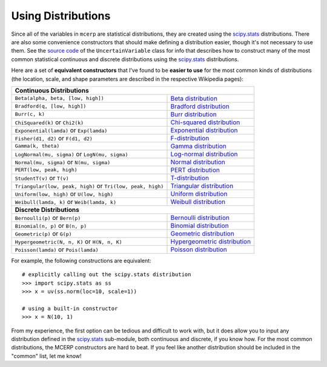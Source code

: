 
.. index:: Constructing Distributions

.. _using distributions:

Using Distributions
===================

Since all of the variables in ``mcerp`` are statistical distributions, they 
are created using the `scipy.stats`_ distributions. There are also some 
convenience constructors that should make defining a distribution easier, 
though it's not necessary to use them. See the `source code`_ of the
``UncertainVariable`` class for info that describes how to construct many 
of the most common statistical continuous and discrete distributions using 
the `scipy.stats`_ distributions.

Here are a set of **equivalent constructors** that I've found to be 
**easier to use** for the most common kinds of distributions (the location, 
scale, and shape parameters are described in the respective Wikipedia pages):

+--------------------------------------------------------------------------------------------------------+
| **Continuous Distributions**                                                                           |
+---------------------------------------------------------------+----------------------------------------+
| ``Beta(alpha, beta, [low, high])``                            | `Beta distribution`_                   |
+---------------------------------------------------------------+----------------------------------------+
| ``Bradford(q, [low, high])``                                  | `Bradford distribution`_               |
+---------------------------------------------------------------+----------------------------------------+
| ``Burr(c, k)``                                                | `Burr distribution`_                   |
+---------------------------------------------------------------+----------------------------------------+
| ``ChiSquared(k)`` or ``Chi2(k)``                              | `Chi-squared distribution`_            |
+---------------------------------------------------------------+----------------------------------------+
| ``Exponential(lamda)`` or ``Exp(lamda)``                      | `Exponential distribution`_            |
+---------------------------------------------------------------+----------------------------------------+
| ``Fisher(d1, d2)`` or ``F(d1, d2)``                           | `F-distribution`_                      |
+---------------------------------------------------------------+----------------------------------------+
| ``Gamma(k, theta)``                                           | `Gamma distribution`_                  |
+---------------------------------------------------------------+----------------------------------------+
| ``LogNormal(mu, sigma)`` or ``LogN(mu, sigma)``               | `Log-normal distribution`_             |
+---------------------------------------------------------------+----------------------------------------+
| ``Normal(mu, sigma)`` or ``N(mu, sigma)``                     | `Normal distribution`_                 |
+---------------------------------------------------------------+----------------------------------------+
| ``PERT(low, peak, high)``                                     | `PERT distribution`_                   |
+---------------------------------------------------------------+----------------------------------------+
| ``StudentT(v)`` or ``T(v)``                                   | `T-distribution`_                      |
+---------------------------------------------------------------+----------------------------------------+
| ``Triangular(low, peak, high)`` or ``Tri(low, peak, high)``   | `Triangular distribution`_             |
+---------------------------------------------------------------+----------------------------------------+
| ``Uniform(low, high)`` or ``U(low, high)``                    | `Uniform distribution`_                |
+---------------------------------------------------------------+----------------------------------------+
| ``Weibull(lamda, k)`` or ``Weib(lamda, k)``                   | `Weibull distribution`_                |
+---------------------------------------------------------------+----------------------------------------+
| **Discrete Distributions**                                                                             |
+---------------------------------------------------------------+----------------------------------------+
| ``Bernoulli(p)`` or ``Bern(p)``                               | `Bernoulli distribution`_              |
+---------------------------------------------------------------+----------------------------------------+
| ``Binomial(n, p)`` or ``B(n, p)``                             | `Binomial distribution`_               |
+---------------------------------------------------------------+----------------------------------------+
| ``Geometric(p)`` or ``G(p)``                                  | `Geometric distribution`_              |
+---------------------------------------------------------------+----------------------------------------+
| ``Hypergeometric(N, n, K)`` or ``H(N, n, K)``                 | `Hypergeometric distribution`_         |
+---------------------------------------------------------------+----------------------------------------+
| ``Poisson(lamda)`` or ``Pois(lamda)``                         | `Poisson distribution`_                |
+---------------------------------------------------------------+----------------------------------------+

For example, the following constructions are equivalent::

    # explicitly calling out the scipy.stats distribution
    >>> import scipy.stats as ss
    >>> x = uv(ss.norm(loc=10, scale=1))

    # using a built-in constructor
    >>> x = N(10, 1)

From my experience, the first option can be tedious and difficult to work 
with, but it does allow you to input any distribution defined in the 
`scipy.stats`_ sub-module, both continuous and discrete, if you know how. 
For the most common distributions, the MCERP constructors are hard to beat.
If you feel like another distribution should be included in the "common"
list, let me know!


.. _scipy.stats: http://docs.scipy.org/doc/scipy/reference/stats.html
.. _source code: https://github.com/tisimst/mcerp
.. _Beta distribution: http://en.wikipedia.org/wiki/Beta_distribution
.. _Bradford distribution: http://www.vosesoftware.com/ModelRiskHelp/index.htm#Distributions/Continuous_distributions/Bradford_distribution.htm
.. _Burr distribution: http://en.wikipedia.org/wiki/Burr_distribution
.. _Chi-squared distribution: http://en.wikipedia.org/wiki/Chi-squared_distribution
.. _Exponential distribution: http://en.wikipedia.org/wiki/Exponential_distribution
.. _F-distribution: http://en.wikipedia.org/wiki/F-distribution
.. _Gamma distribution: http://en.wikipedia.org/wiki/Gamma_distribution
.. _Log-normal distribution: http://en.wikipedia.org/wiki/Log-normal_distribution
.. _Normal distribution: http://en.wikipedia.org/wiki/Normal_distribution
.. _PERT distribution: http://www.vosesoftware.com/ModelRiskHelp/index.htm#Distributions/Continuous_distributions/PERT_distribution.htm
.. _T-distribution: http://en.wikipedia.org/wiki/Student's_t-distribution
.. _Triangular distribution: http://en.wikipedia.org/wiki/Triangular_distribution
.. _Uniform distribution: http://en.wikipedia.org/wiki/Uniform_distribution_(continuous)
.. _Weibull distribution: http://en.wikipedia.org/wiki/Weibull_distribution
.. _Bernoulli distribution: http://en.wikipedia.org/wiki/Bernoulli_distribution
.. _Binomial distribution: http://en.wikipedia.org/wiki/Binomial_distribution
.. _Geometric distribution: http://en.wikipedia.org/wiki/Geometric_distribution
.. _Hypergeometric distribution: http://en.wikipedia.org/wiki/Hypergeometric_distribution
.. _Poisson distribution: http://en.wikipedia.org/wiki/Poisson_distribution
